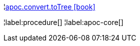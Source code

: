 ¦xref::overview/apoc.convert/apoc.convert.toTree.adoc[apoc.convert.toTree icon:book[]] +


¦label:procedure[]
¦label:apoc-core[]
